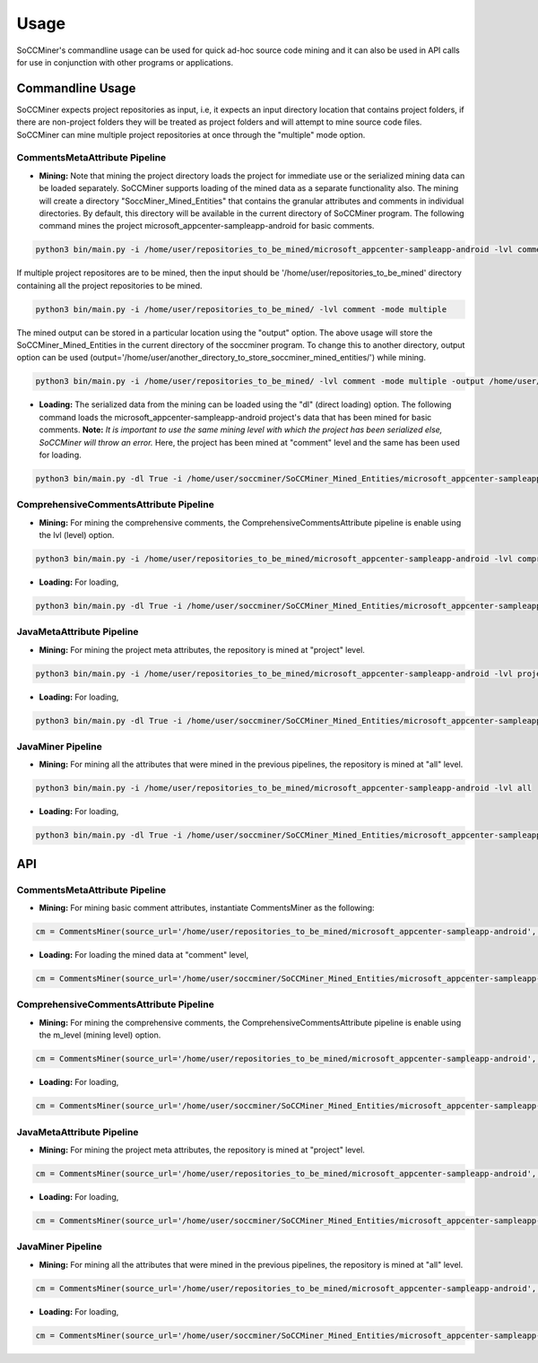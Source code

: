 **Usage**
=====================

SoCCMiner's commandline usage can be used for quick ad-hoc source code mining and it can also be used in API calls for use in conjunction with other programs or applications.


Commandline Usage
-----------------
SoCCMiner expects project repositories as input, i.e, it expects an input directory location that contains project folders, if there are non-project folders they will be treated as project folders and will attempt to mine source code files. SoCCMiner can mine multiple project repositories at once through the "multiple" mode option.

CommentsMetaAttribute Pipeline
^^^^^^^^^^^^^^^^^^^^^^^^^^^^^^

* **Mining:**
  Note that mining the project directory loads the project for immediate use or the serialized mining data can be loaded separately.  SoCCMiner supports loading of the mined data as a separate functionality also. The mining will create a directory "SoccMiner_Mined_Entities" that contains the granular attributes and comments in individual directories. By default, this directory will be available in the current directory of SoCCMiner program. The following command mines the project microsoft_appcenter-sampleapp-android for basic comments. 
  
.. code-block:: python

   python3 bin/main.py -i /home/user/repositories_to_be_mined/microsoft_appcenter-sampleapp-android -lvl comment

If multiple project repositores are to be mined, then the input should be '/home/user/repositories_to_be_mined' directory containing all the project repositories to be mined.

.. code-block:: python

   python3 bin/main.py -i /home/user/repositories_to_be_mined/ -lvl comment -mode multiple
  
The mined output can be stored in a particular location using the "output" option. The above usage will store the SoCCMiner_Mined_Entities in the current directory of the soccminer program. To change this to another directory, output option can be used (output='/home/user/another_directory_to_store_soccminer_mined_entities/') while mining.

.. code-block:: python

  python3 bin/main.py -i /home/user/repositories_to_be_mined/ -lvl comment -mode multiple -output /home/user/output_location_to_store_soccminer_mining_output/
  


* **Loading:**
  The serialized data from the mining can be loaded using the "dl" (direct loading) option. The following command loads the microsoft_appcenter-sampleapp-android project's data that has been mined for basic comments. **Note:** *It is important to use the same mining level with which the project has been serialized else, SoCCMiner will throw an error.* Here, the project has been mined at "comment" level and the same has been used for loading.

.. code-block:: python

  python3 bin/main.py -dl True -i /home/user/soccminer/SoCCMiner_Mined_Entities/microsoft_appcenter-sampleapp-android -lvl comment

    
  

ComprehensiveCommentsAttribute Pipeline
^^^^^^^^^^^^^^^^^^^^^^^^^^^^^^^^^^^^^^^
* **Mining:** For mining the comprehensive comments, the ComprehensiveCommentsAttribute pipeline is enable using the lvl (level) option. 

.. code-block:: python

  python3 bin/main.py -i /home/user/repositories_to_be_mined/microsoft_appcenter-sampleapp-android -lvl comprehensive_comment

* **Loading:** For loading,

.. code-block:: python

  python3 bin/main.py -dl True -i /home/user/soccminer/SoCCMiner_Mined_Entities/microsoft_appcenter-sampleapp-android -lvl comprehensive_comment


JavaMetaAttribute Pipeline
^^^^^^^^^^^^^^^^^^^^^^^^^^
* **Mining:** For mining the project meta attributes, the repository is mined at "project" level.

.. code-block:: python

   python3 bin/main.py -i /home/user/repositories_to_be_mined/microsoft_appcenter-sampleapp-android -lvl project

* **Loading:** For loading,

.. code-block:: python

  python3 bin/main.py -dl True -i /home/user/soccminer/SoCCMiner_Mined_Entities/microsoft_appcenter-sampleapp-android -lvl project


JavaMiner Pipeline
^^^^^^^^^^^^^^^^^^
* **Mining:** For mining all the attributes that were mined in the previous pipelines, the repository is mined at "all" level.

.. code-block:: python

  python3 bin/main.py -i /home/user/repositories_to_be_mined/microsoft_appcenter-sampleapp-android -lvl all

* **Loading:** For loading,

.. code-block:: python

  python3 bin/main.py -dl True -i /home/user/soccminer/SoCCMiner_Mined_Entities/microsoft_appcenter-sampleapp-android -lvl all


API
---

CommentsMetaAttribute Pipeline
^^^^^^^^^^^^^^^^^^^^^^^^^^^^^^
* **Mining:** For mining basic comment attributes, instantiate CommentsMiner as the following:

.. code-block:: python

  cm = CommentsMiner(source_url='/home/user/repositories_to_be_mined/microsoft_appcenter-sampleapp-android', m_level='comment')

* **Loading:** For loading the mined data at "comment" level,

.. code-block:: python

  cm = CommentsMiner(source_url='/home/user/soccminer/SoCCMiner_Mined_Entities/microsoft_appcenter-sampleapp-android/', m_level='comment', direct_load=True)

ComprehensiveCommentsAttribute Pipeline
^^^^^^^^^^^^^^^^^^^^^^^^^^^^^^^^^^^^^^^
* **Mining:** For mining the comprehensive comments, the ComprehensiveCommentsAttribute pipeline is enable using the m_level (mining level) option. 

.. code-block:: python

  cm = CommentsMiner(source_url='/home/user/repositories_to_be_mined/microsoft_appcenter-sampleapp-android', m_level='comprehensive_comment')

* **Loading:** For loading,

.. code-block:: python

  cm = CommentsMiner(source_url='/home/user/soccminer/SoCCMiner_Mined_Entities/microsoft_appcenter-sampleapp-android/', m_level='comprehensive_comment', direct_load=True)


JavaMetaAttribute Pipeline
^^^^^^^^^^^^^^^^^^^^^^^^^^
* **Mining:** For mining the project meta attributes, the repository is mined at "project" level.

.. code-block:: python

  cm = CommentsMiner(source_url='/home/user/repositories_to_be_mined/microsoft_appcenter-sampleapp-android', m_level='project')

* **Loading:** For loading,

.. code-block:: python

  cm = CommentsMiner(source_url='/home/user/soccminer/SoCCMiner_Mined_Entities/microsoft_appcenter-sampleapp-android/', m_level='project', direct_load=True)


JavaMiner Pipeline
^^^^^^^^^^^^^^^^^^
* **Mining:** For mining all the attributes that were mined in the previous pipelines, the repository is mined at "all" level.

.. code-block:: python

  cm = CommentsMiner(source_url='/home/user/repositories_to_be_mined/microsoft_appcenter-sampleapp-android', m_level='all')

* **Loading:** For loading,

.. code-block:: python

  cm = CommentsMiner(source_url='/home/user/soccminer/SoCCMiner_Mined_Entities/microsoft_appcenter-sampleapp-android/', m_level='all', direct_load=True)

